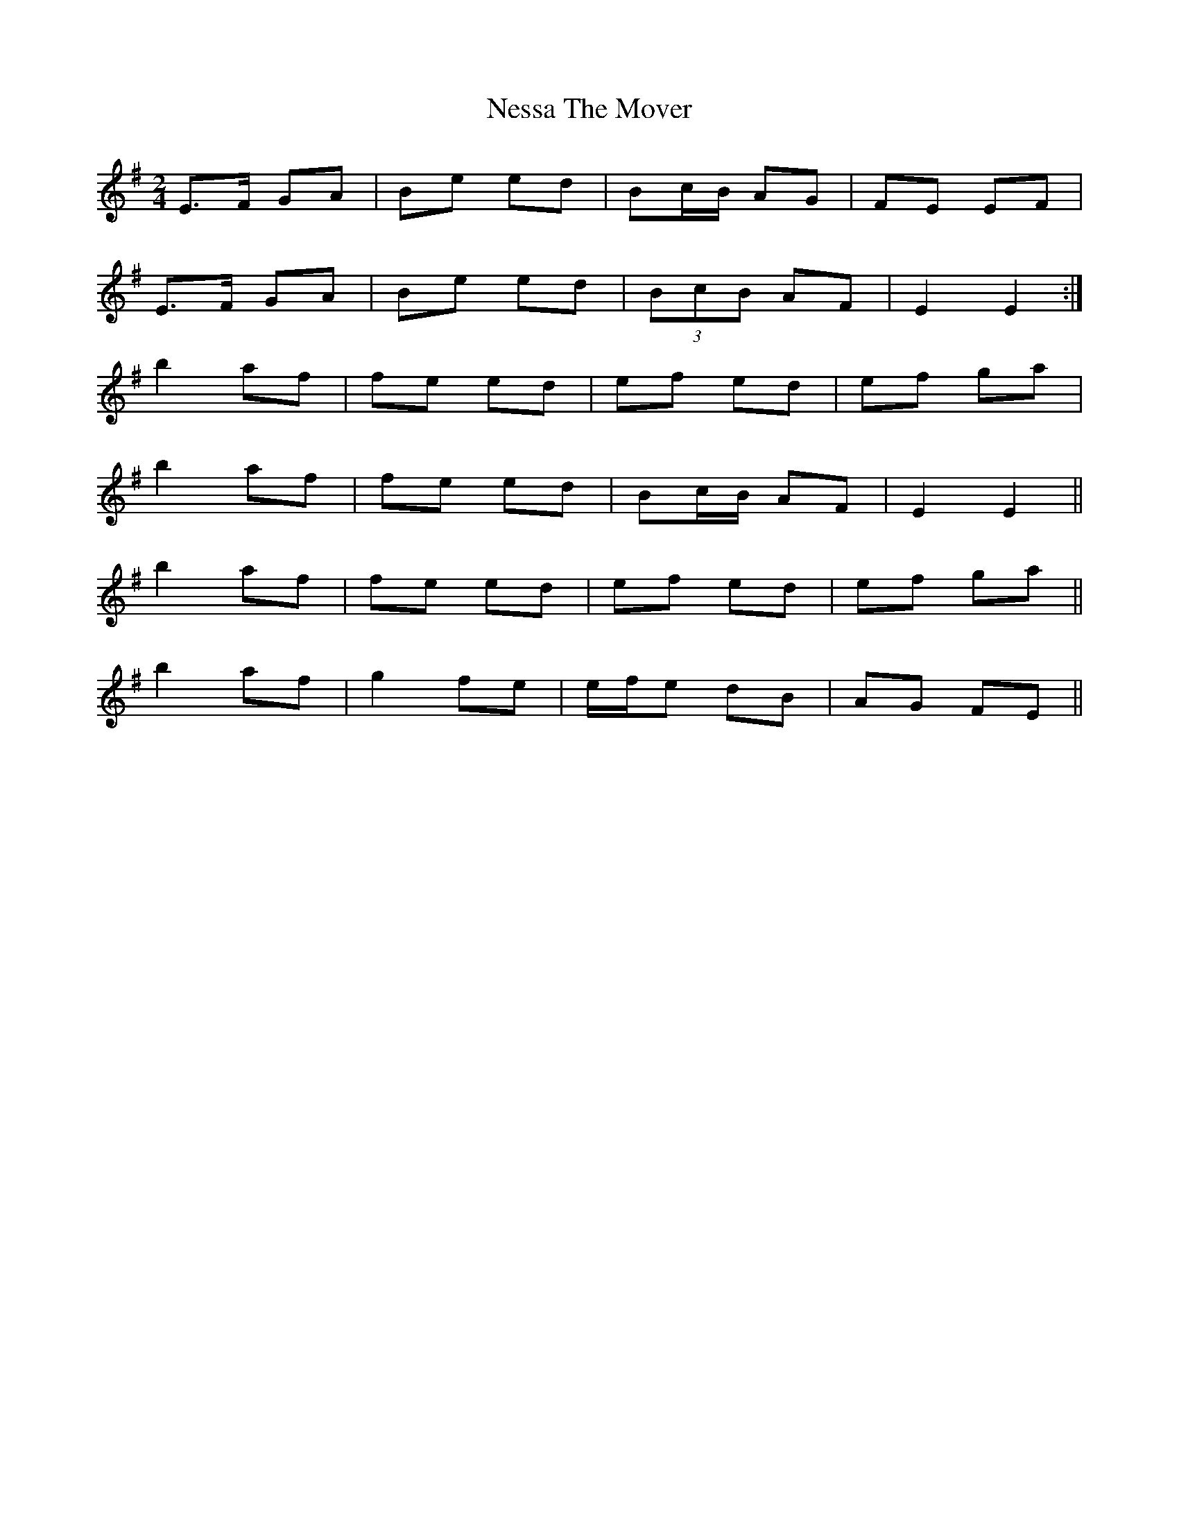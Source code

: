X: 1
T: Nessa The Mover
Z: Avery
S: https://thesession.org/tunes/5705#setting5705
R: polka
M: 2/4
L: 1/8
K: Emin
E>F GA|Be ed|Bc/B/ AG|FE EF|
E>F GA|Be ed|(3BcB AF|E2 E2:|
b2 af|fe ed|ef ed|ef ga|
b2 af|fe ed|Bc/B/ AF|E2 E2||
b2 af|fe ed|ef ed|ef ga||
b2 af|g2 fe|e/f/e dB|AG FE||
